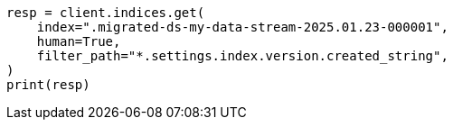 // This file is autogenerated, DO NOT EDIT
// migration/apis/data-stream-reindex.asciidoc:310

[source, python]
----
resp = client.indices.get(
    index=".migrated-ds-my-data-stream-2025.01.23-000001",
    human=True,
    filter_path="*.settings.index.version.created_string",
)
print(resp)
----
